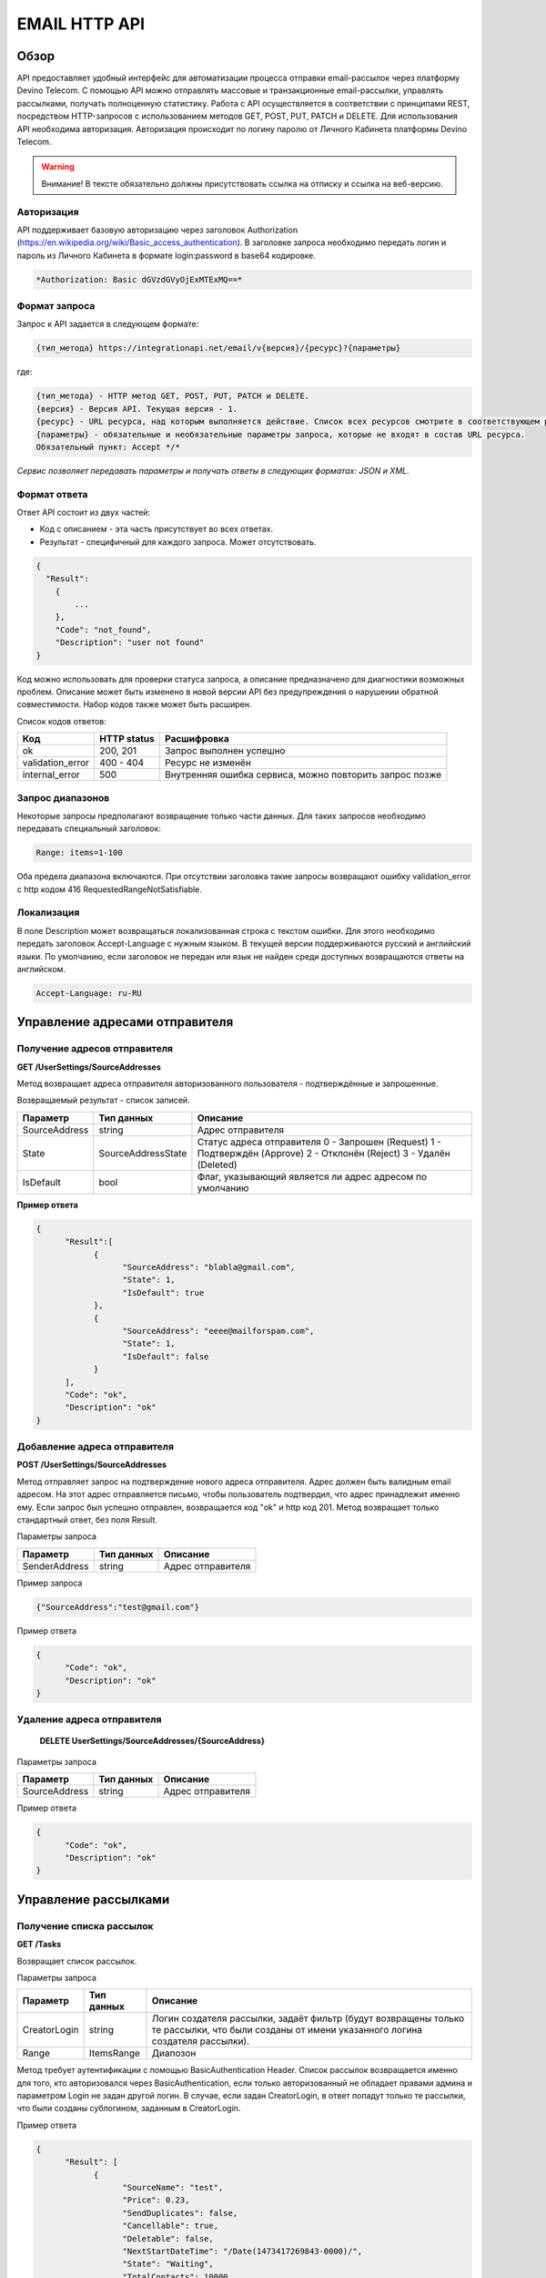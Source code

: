 EMAIL HTTP API
========

Обзор
-----

API предоставляет удобный интерфейс для автоматизации процесса отправки email-рассылок через платформу Devino Telecom. С помощью API можно отправлять массовые и транзакционные email-рассылки, управлять рассылками, получать полноценную статистику. Работа с API осуществляется в соответствии с принципами REST, посредством HTTP-запросов с использованием методов GET, POST, PUT, PATCH и DELETE.
Для использования API необходима авторизация. Авторизация происходит по логину паролю от Личного Кабинета платформы Devino Telecom.

.. warning:: Внимание! В тексте обязательно должны присутствовать ссылка на отписку и ссылка на веб-версию. 

Авторизация
~~~~~~~~~~~

API поддерживает базовую авторизацию через заголовок Authorization (https://en.wikipedia.org/wiki/Basic_access_authentication). В заголовке запроса необходимо передать логин и пароль из Личного Кабинета в формате login:password в base64 кодировке.

.. code-block:: json

                *Authorization: Basic dGVzdGVyOjExMTExMQ==*
                


Формат запроса
~~~~~~~~~~~~~~

Запрос к API задается в следующем формате:

.. code-block:: json

        {тип_метода} https://integrationapi.net/email/v{версия}/{ресурс}?{параметры}
        

где:

.. code-block:: json

        {тип_метода} - HTTP метод GET, POST, PUT, PATCH и DELETE.
        {версия} - Версия API. Текущая версия - 1.
        {ресурс} - URL ресурса, над которым выполняется действие. Список всех ресурсов смотрите в соответствующем разделе.
        {параметры} - обязательные и необязательные параметры запроса, которые не входят в состав URL ресурса.
        Обязательный пункт: Accept */*
        

*Сервис позволяет передавать параметры и получать ответы в следующих форматах: JSON и XML.*


Формат ответа
~~~~~~~~~~~~~

Ответ API состоит из двух частей:

* Код с описанием - эта часть присутствует во всех ответах.
* Результат - специфичный для каждого запроса. Может отсутствовать.

.. code-block:: json
  
      {    
        "Result":
          {
              ...
          },
          "Code": "not_found",
          "Description": "user not found"
      }
      

Код можно использовать для проверки статуса запроса, а описание предназначено для диагностики возможных проблем. Описание может быть изменено в новой версии API без предупреждения о нарушении обратной совместимости. Набор кодов также может быть расширен.


Список кодов ответов:

+----------------------+-------------+----------------------------------------------------------+
| Код                  | HTTP status | Расшифровка                                              |
+======================+=============+==========================================================+
| ok                   |  200, 201   | Запрос выполнен успешно                                  |
+----------------------+-------------+----------------------------------------------------------+
| validation_error     |  400 - 404  | Ресурс не изменён                                        |
+----------------------+-------------+----------------------------------------------------------+
| internal_error       |  500        | Внутренняя ошибка сервиса, можно повторить запрос позже  |
+----------------------+-------------+----------------------------------------------------------+


Запрос диапазонов
~~~~~~~~~~~~~~~~~

Некоторые запросы предполагают возвращение только части данных. Для таких запросов необходимо передавать специальный заголовок:

.. code-block:: json

        Range: items=1-100
        

Оба предела диапазона включаются. При отсутствии заголовка такие запросы возвращают ошибку validation_error с http кодом 416 RequestedRangeNotSatisfiable.

Локализация
~~~~~~~~~~~

В поле Description может возвращаться локализованная строка с текстом ошибки. Для этого необходимо передать заголовок Accept-Language с нужным языком. В текущей версии поддерживаются русский и английский языки. По умолчанию, если заголовок не передан или язык не найден среди доступных возвращаются ответы на английском.

.. code-block:: json

        Accept-Language: ru-RU

Управление адресами отправителя
-------------------------------

Получение адресов отправителя
~~~~~~~~~~~~~~~~~~~~~~~~~~~~~

**GET /UserSettings/SourceAddresses**

Метод возвращает адреса отправителя авторизованного пользователя - подтверждённые и запрошенные.

Возвращаемый результат - список записей.

+----------------------+---------------------------+----------------------------------------------------------+
| Параметр             | Тип данных                | Описание                                                 |
+======================+===========================+==========================================================+
| SourceAddress        |  string                   | Адрес отправителя                                        |
+----------------------+---------------------------+----------------------------------------------------------+
| State                |  SourceAddressState       | Статус адреса отправителя                                |
|                      |                           | 0 - Запрошен (Request)                                   |
|                      |                           | 1 - Подтверждён (Approve)                                |
|                      |                           | 2 - Отклонён (Reject)                                    |
|                      |                           | 3 - Удалён (Deleted)                                     |
+----------------------+---------------------------+----------------------------------------------------------+
| IsDefault            |  bool                     | Флаг, указывающий является ли адрес адресом по умолчанию |
+----------------------+---------------------------+----------------------------------------------------------+

**Пример ответа**

.. code-block:: json
      
      {
            "Result":[
                  {
                        "SourceAddress": "blabla@gmail.com",
                        "State": 1,
                        "IsDefault": true
                  },
                  {
                        "SourceAddress": "eeee@mailforspam.com",
                        "State": 1,
                        "IsDefault": false
                  }
            ],
            "Code": "ok",
            "Description": "ok"
      }
      
Добавление адреса отправителя
~~~~~~~~~~~~~~~~~~~~~~~~~~~~~
**POST /UserSettings/SourceAddresses**

Метод отправляет запрос на подтверждение нового адреса отправителя. Адрес должен быть валидным email адресом. На этот адрес отправляется письмо, чтобы пользователь подтвердил, что адрес принадлежит именно ему. Если запрос был успешно отправлен, возвращается код "ok" и http код 201. Метод возвращает только стандартный ответ, без поля Result.

Параметры запроса

+----------------+------------+-----------------------------------------+
|     Параметр   | Тип данных | Описание                                |
+================+============+=========================================+
| SenderAddress  |  string    | Адрес отправителя                       |
+----------------+------------+-----------------------------------------+

Пример запроса

.. code-block:: json

      {"SourceAddress":"test@gmail.com"}
      
Пример ответа

.. code-block:: json

      {
            "Code": "ok",
            "Description": "ok"
      }
      
Удаление адреса отправителя
~~~~~~~~~~~~~~~~~~~~~~~~~~~

 **DELETE   UserSettings/SourceAddresses/{SourceAddress}**

Параметры запроса

+----------------+------------+-----------------------------------------+
|     Параметр   | Тип данных | Описание                                |
+================+============+=========================================+
| SourceAddress  |  string    | Адрес отправителя                       |
+----------------+------------+-----------------------------------------+

Пример ответа

.. code-block:: json

      {
            "Code": "ok",
            "Description": "ok"
      }

Управление рассылками
---------------------

Получение списка рассылок
~~~~~~~~~~~~~~~~~~~~~~~~~

**GET /Tasks**

Возвращает список рассылок.

Параметры запроса

+----------------+------------+------------------------------------------------------------------------------------+
|     Параметр   | Тип данных |  Описание                                                                          |
+================+============+====================================================================================+
| CreatorLogin   | string     | Логин создателя рассылки, задаёт фильтр (будут возвращены только те рассылки,      |
|                |            | что были созданы от имени указанного логина создателя рассылки).                   |
+----------------+------------+------------------------------------------------------------------------------------+
| Range          | ItemsRange | Диапозон                                                                           |
+----------------+------------+------------------------------------------------------------------------------------+

Метод требует аутентификации с помощью BasicAuthentication Header. 
Список рассылок возвращается именно для того, кто авторизовался через BasicAuthentication, если только авторизованный не обладает правами админа и параметром Login не задан другой логин. В случае, если задан CreatorLogin, в ответ попадут только те рассылки, что были созданы сублогином, заданным в CreatorLogin.

Пример ответа

.. code-block:: json

      {
            "Result": [
                  {
                        "SourceName": "test",
                        "Price": 0.23,
                        "SendDuplicates": false,
                        "Cancellable": true,
                        "Deletable": false,
                        "NextStartDateTime": "/Date(1473417269843-0000)/",
                        "State": "Waiting",
                        "TotalContacts": 10000,
                        "CompletedContacts": 10000,
                        "ErrorCount": 0,
                        "IsExecuting": false,
                        "ServiceType": "Email",
                        "IsSmooth": false,
                        "IsPersonalized": false,
                        "ID": 130872,
                        "Name": "test",
                        "OwnerLogin": "test",
                        "Type": "Distribution",
                        "Groups": [],
                        "IncludedContacts": [],
                        "ExcludedContacts": [],
                        "ManualContacts": [],
                        "StopList": [],
                        "Text": "<p>test</p>",
                        "Subject": "test",
                        "MessageValidity": 0,
                        "MessageType": "Email",
                        "TaskMessageType": "11",
                        "DoTransliterate": false,
                        "SourceAddress": "pavel.voropaev@seedway.ru",
                        "StartDateTime": "/Date(1395809939517-0000)/",
                        "Period": "None",
                        "GlobalState": "Paused",
                        "GlobalStateInfo": 
                               {
                               "State": "Paused"
                               },
                        "PercentageCompleted": 100,
                        "MessageValidityAsTimeSpan": "1.00:00:00"
                  }
            ],
            "Code": "ok",
            "Description": "ok"
      }

Получение рассылки
~~~~~~~~~~~~~~~~~~

**GET /Tasks/{TaskId}**

Метод возвращает данные о рассылке.

Параметры запроса:

+----------------+------------+---------------+-----------------------------------------+
|     Параметр   | Тип данных | Обязательность| Описание                                |
+================+============+===============+=========================================+
| TaskId         |  int       | Да            | Идентификатор рассылки (предаётся в url)|
+----------------+------------+---------------+-----------------------------------------+

Возвращаемый результат:

+----------------+------------------+-----------------------------------------+
| Параметр       | Тип данных       | Описание                                |
+================+==================+=========================================+
| TaskId         | int              | Идентификатор рассылки                  |
+----------------+------------------+-----------------------------------------+
| Login          | string           | Логин пользователя                      |
+----------------+------------------+-----------------------------------------+
| Name           | string           | Название                                |
+----------------+------------------+-----------------------------------------+
| Sender         | EmailAddress     | Отправитель - адрес и имя               |
+----------------+------------------+-----------------------------------------+
| Subject        | string           | Тема                                    |
+----------------+------------------+-----------------------------------------+
| Text           | string           | Текст                                   |
+----------------+------------------+-----------------------------------------+
| StartDateTime  | DateTime         | Начало отправки в UTC формате           |
+----------------+------------------+-----------------------------------------+
| EndDateTime    | DateTime         | Окончание отправки в UTC формате        |
|                |                  | (для плавных рассылок)                  |
+----------------+------------------+-----------------------------------------+
| Type           | TaskType         | Тип рассылки                            |
+----------------+------------------+-----------------------------------------+
| UserCampaignId | string           | Пользовательский идентификатор рассылки |
+----------------+------------------+-----------------------------------------+
| Contacts       | ContactDto[]     | Список контактов                        |
+----------------+------------------+-----------------------------------------+
| ContactGroups  | ContactGroupDto[]| Список групп контактов                  |
+----------------+------------------+-----------------------------------------+
| State          | TaskState        | Статус рассылки                         |
+----------------+------------------+-----------------------------------------+
| Price          | decimal          | Цена за сообщение                       |
+----------------+------------------+-----------------------------------------+
| CreatorLogin   | string           | Логин создателя рассылки                |
|                |                  | (сублогин из ролевой модели)            |
+----------------+------------------+-----------------------------------------+
| SendDuplicates | bool             | Отправлять дубликаты или нет            |
|                |                  | (по умолчанию - нет)                    |
+----------------+------------------+-----------------------------------------+
| Counters       | EmailTaskCounters| Количество контактов (общее, дубликаты, |
|                |                  | отписавшиеся, исключённые)              |
+----------------+------------------+-----------------------------------------+

ContactDto

+-----------+------------+--------------------------------+
| Параметр  | Тип данных | Описание                       |
+===========+============+================================+
| Id        |  long      | Идентификатор контакта         |
+-----------+------------+--------------------------------+
| Included  |  bool      | Включать или исключать контакт |
|           |            | из рассылки (true или false)   |
+-----------+------------+--------------------------------+

ContactGroupDto

+-----------+------------+--------------------------------+
| Параметр  | Тип данных | Описание                       |
+===========+============+================================+
| Id        |  long      | Идентификатор группы контакта  |
+-----------+------------+--------------------------------+
| Included  |  bool      | Включать или исключать группу  |
|           |            | из рассылки (true или false)   |
+-----------+------------+--------------------------------+

EmailAddress

+-----------+------------+----------+
| Параметр  | Тип данных | Описание |
+===========+============+==========+
| Name      |  string    | Имя      |
+-----------+------------+----------+
| Address   |  string    | Адрес    |
+-----------+------------+----------+

TaskType

+--------------+-------+---------------------------+
| Текст        | Число | Описание                  |
+==============+=======+===========================+
| Distribution |  1    | Одноразовая рассылка      |
+--------------+-------+---------------------------+
| Birthday     |  2    | Рассылка по дням рождения |
+--------------+-------+---------------------------+

EmailTaskCounters 

+------------------+------------+-----------------------------------------+
| Параметр         | Тип данных | Описание                                |
+==================+============+=========================================+
| TaskId           |  int       | Идентификатор рассылки                  |
+------------------+------------+-----------------------------------------+
| TotalContacts    |  int       | Количество получателей                  |
+------------------+------------+-----------------------------------------+
| Dublicates       |  int       | Количество отфильтрованных дубликатов   |
+------------------+------------+-----------------------------------------+
| Unsubscribed     |  int       | Количество отфильтрованных отписавшихся |
+------------------+------------+-----------------------------------------+
| Excluded         |  int       | Количество отфильтрованных исключённых  |
|                  |            | контактов                               |
+------------------+------------+-----------------------------------------+
| OverPackage      |  int       | Контакты сверх пакета                   |
|                  |            | (на них отправки не будет)              |
+------------------+------------+-----------------------------------------+
| SpamScore        |  int       | Оценка спамности письма                 |
+------------------+------------+-----------------------------------------+

Пример ответа:

.. code-block:: json

        {
                "Result":{
                        "Login": "TEST",
                        "Name": "q",
                        "Sender":{
                                "Address": "xxx@gmail.com",
                                "Name": "yyy"
                        },
                        "Subject": "%Имя%",
                        "Text": "blablabla",
                        "StartDateTime": "/Date(1440501564737-0000)/",
                        "UserCampaignId": "",
                        "State": "Finished",
                        "Price": 10,
                        "Counters":{
                                "TotalContacts": 2,
                                "Duplicates": 0,
                                "Unsubscribed": 0,
                                "Excluded": 0,
                                "OverPackage": 0,
                                "SpamScore": 2.2,
                                "TaskId": 10500700
                        },
                        "Type": "Distribution",
                        "Contacts":[
                                {"Id": 7907323000, "Included": true},
                                {"Id": 8603950002, "Included": true}
                        ],
                        ContactGroups":[],
                        "CreatorLogin": "TEST",
                        "SendDuplicates": false,
                        "TaskId": 10592701
                },
                "Code": "ok",
                "Description": "ok"
        }
        

Создание рассылки
~~~~~~~~~~~~~~~~~

**POST /Tasks**

Метод создаёт рассылку. Если рассылка была успешно создана, возвращается код "ok" и http код 201. В качестве Result возвращается идентификатор рассылки и набор счётчиков. При их расчёте учитываются только уникальные группы и контакты (из нескольких групп с одинаковыми идентификаторами учитывается только одна). Максимальный размер рассылки - 2 млн контактов.


Порядок вычисления счётчиков:

* дубли
* исключённые группы и контакты
* отписавшиеся

Валидируются:
* текст - на отсутствие стоп-слов и на наличие макросов [Unsubscribe] и [WebVersion]
* тема - на отсутствие стоп-слов
* размер текста и темы (не более 10 МБ)
* отправитель - имя на отсутствие стоп-слов и подтверждён ли адрес
* группы контактов - на существование
* тип рассылки - допустимы только 1 (Distribution) и 2 (Birthday).
* логин - на существование (не актуально для внешнего API)
* шаблон - на существование

Параметры запроса:

+----------------+--------------------+-----------------------------------------+--------------+
| Параметр       | Тип данных         | Описание                                | Обязательный |  
+================+====================+=========================================+==============+
| Name           | string             | Название                                | Да           |
+----------------+--------------------+-----------------------------------------+--------------+
| Sender         | EmailAddress       | Отправитель - адрес и имя               | Да           |
+----------------+--------------------+-----------------------------------------+--------------+
| Subject        | string             | Тема                                    | Да           |
+----------------+--------------------+-----------------------------------------+--------------+
| Text           | string             | Текст                                   | Да           |
+----------------+--------------------+-----------------------------------------+--------------+
| StartDateTime  | DateTime           | Начало отправки в UTC формате           | Нет          |
+----------------+--------------------+-----------------------------------------+--------------+
| EndDateTime    | DateTime           | Окончание отправки в UTC формате        | Нет          |
|                |                    | (для плавных рассылок)                  |              |
+----------------+--------------------+-----------------------------------------+--------------+
| Type           | TaskType           | Тип рассылки                            | Да           |
+----------------+--------------------+-----------------------------------------+--------------+
| UserCampaignId | string             | Пользовательский идентификатор рассылки | Нет          |
+----------------+--------------------+-----------------------------------------+--------------+
| ContactGroups  | ContactGroupDto[]  | Список групп контактов                  | Нет          |
+----------------+--------------------+-----------------------------------------+--------------+
| TemplateId     | string             | Идентификатор шаблона                   | Нет          |
+----------------+--------------------+-----------------------------------------+--------------+
| SendDuplicates | bool               | Отправлять дубликаты или нет            | Нет          |
|                |                    | (по умолчанию - нет)                    |              |
+----------------+--------------------+-----------------------------------------+--------------+

ContactGroupDto:

+----------+------------+----------------------------------------------------------+--------------+
| Параметр | Тип данных |Описание                                                  | Обязательный |  
+==========+============+==========================================================+==============+
| Id       | long       | Идентификатор контакта                                   | Да           |
+----------+------------+----------------------------------------------------------+--------------+
| included | bool       | Включать или исключать группу из рассылки                | Да           |
|          |            | (true или false)                                         |              |
+----------+------------+----------------------------------------------------------+--------------+

Возвращаемый результат:

+---------------+------------+--------------------------------------------------+
| Параметр      | Тип данных | Описание                                         |
+===============+============+==================================================+
| TaskId        | int        | Идентификатор рассылки                           |
+---------------+------------+--------------------------------------------------+
| TotalContacts | int        | Количество получателей                           |
+---------------+------------+--------------------------------------------------+
| Dublicates    | int        | Количество отфильтрованных дубликатов            |
+---------------+------------+--------------------------------------------------+
| Unsubscribed  | int        | Количество отфильтрованных отписавшихся          |
+---------------+------------+--------------------------------------------------+
| Excluded      | int        | Количество отфильтрованных исключённых контактов |
+---------------+------------+--------------------------------------------------+
| OverPackage   | int        | Контакты сверх пакета (на них отправки не будет) |
+---------------+------------+--------------------------------------------------+
| SpamScore     | int        | Оценка спамности письма                          |
+---------------+------------+--------------------------------------------------+

Пример запроса:

.. code-block:: json

        {
            "Name":"test",
            "Sender":
            {
                "Address":"xxx@gmail.com",
                "Name":"yyy"
            },
            "Subject":"test subj",
            "Body": {
                "Html": "Ув. [Name]! Осталось [ExtField] [Unsubscribe]  [WebVersion]",
                "PlainText": "Ув. {ExtField}! Ждем вас завтра! [Unsubscribe]"
            },
            "StartDateTime":"08/31/2015 13:30:38",
            "UserCampaignId":"",
            "ContactGroups":[
                {"Id":252,"Included":true},
                {"Id":234,"Included":true}
            ]
        }
        

Пример ответа:

.. code-block:: json

        {
            "Result":
            {
                "TaskId": 133875,
                "TotalContacts": 1,
                "Dublicates": 0,
                "Unsubscribed": 0,
                "Excluded": 0
            },
            "Code": "ok",
            "Description": "new task added"
        }
        

Редактирование рассылки
~~~~~~~~~~~~~~~~~~~~~~~

**PUT /Tasks/{TaskId}**

Метод редактирования рассылки. Если рассылка была успешно отредактирована, возвращается код "ok" и http код 200. Параметры запроса и ответ идентичны Tasks POST. Редактировать можно только рассылки в статусе "New". При этом все поля являются обязательными и заменяются.
        

Изменение статуса рассылки
~~~~~~~~~~~~~~~~~~~~~~~~~~

**PUT /Tasks/{TaskId}/State**
 
Обновление статуса рассылки для остановки, возобновления, отмены, удаления. Возвращается только стандартный ответ.

Параметры запроса:

+----------+------------+--------------------------------------------+--------------+
| Параметр | Тип данных | Описание                                   | Обязательный |  
+==========+============+============================================+==============+
| TaskId   | int        | Идентификатор рассылки (предаётся в url)   | Да           |
+----------+------------+--------------------------------------------+--------------+
| State    | TaskState  | Текстовый или числовой статус рассылки     | Да           |
+----------+------------+--------------------------------------------+--------------+

TaskState:

+----------+-------+------------------------------------------------------------------------------+---------------------------+
| Текст    | Число | Описание                                                                     | Можно ли использовать этот| 
|          |       |                                                                              | статус для PUT            |  
+==========+=======+==============================================================================+===========================+
| New      | 0     | Статус только что добавленной рассылки                                       | Да                        |
+----------+-------+------------------------------------------------------------------------------+---------------------------+
| Created  | 1     | Создание рассылки завершено, рассылка готова к выполнению                    | Да                        |
+----------+-------+------------------------------------------------------------------------------+---------------------------+
| Started  | 2     | Рассылка отправляется (также используется для возобновления после остановки) | Да                        |
+----------+-------+------------------------------------------------------------------------------+---------------------------+
| Stopped  | 3     | Рассылка остановлена (с возможностью возобновления)                          | Да                        |
+----------+-------+------------------------------------------------------------------------------+---------------------------+
| Canceled | 4     | Рассылка отменена (без возможности возобновления)                            | Да                        |
+----------+-------+------------------------------------------------------------------------------+---------------------------+
| Finished | 5     | Оправка рассылки завершена успешно                                           | Да                        |
+----------+-------+------------------------------------------------------------------------------+---------------------------+
| Deleted  | 6     | Рассылка удалена                                                             | Да                        |
+----------+-------+------------------------------------------------------------------------------+---------------------------+
| Failed   | 7     | При отправке рассылки произошла ошибка                                       | Да                        |
+----------+-------+------------------------------------------------------------------------------+---------------------------+

Пример запроса:

.. code-block:: json

        {"State":1}
        
 
Пример ответа:

.. code-block:: json

        {
            "Code": "ok",
            "Description": "ok"
        }
        
Шаблоны
-------

Получение шаблона
~~~~~~~~~~~~~~~~~

**GET Templates/{TemplateId}**

Метод получения шаблона. В качестве результата возвращается шаблон.

Параметры запроса

+--------------+------------+--------------------------------------------+
| Параметр     | Тип данных | Описание                                   | 
+==============+============+============================================+
| TemplateId   | int        | Идентификатор рассылки (предаётся в url)   |
+--------------+------------+--------------------------------------------+

Возвращаемый результат

+---------------+------------+--------------------------------------------------+
| Параметр      | Тип данных | Описание                                         |
+===============+============+==================================================+
| TemplateId    | int        | Идентификатор шаблона                            |
+---------------+------------+--------------------------------------------------+
| Name          | string     | Название                                         |
+---------------+------------+--------------------------------------------------+
| Sender        |EmailAddress| Отправитель - адрес и имя                        |
+---------------+------------+--------------------------------------------------+
| Subject       | string     | Тема                                             |
+---------------+------------+--------------------------------------------------+
| Text          | string     | Текст                                            |
+---------------+------------+--------------------------------------------------+
|UserTemplateId | string     | Внешний идентификатор                            |
+---------------+------------+--------------------------------------------------+

Пример ответа

.. code-block:: json

        {
                "Result":{
                        "Login": "tester",
                        "Name": "test",
                        "Sender":{},
                        "Text": "test [Unsubscribe] [WebVersion]",
                        "TemplateId": 1
                },
                "Code": "ok",
                "Description": "ok"
        }

Создание шаблона
~~~~~~~~~~~~~~~~

**POST /Templates**

Метод добавляет шаблон. Если шаблон успешно добавлен, возвращается код "ok" и http код 201. В качестве Result возвращается идентификатор шаблона (int).

Валидируются:
* наличие непустого названия
* текст - на отсутствие стоп-слов и на наличие макросов [Unsubscribe] и [WebVersion]
* тема - на отсутствие стоп-слов
* размер текста и темы (не более 10 МБ)
* отправитель - имя на отсутствие стоп-слов и подтверждён ли адрес

Параметры запроса:

+----------------+----------------+------------------------------------------------+--------------+
| Параметр       | Тип данных     | Описание                                       | Обязательный |  
+================+================+================================================+==============+
| Name           | string         | Название шаблона                               | Да           |
+----------------+----------------+------------------------------------------------+--------------+
| Sender         | EmailAddress   | Отправитель - адрес и имя                      | Нет          |
+----------------+----------------+------------------------------------------------+--------------+
| Subject        | string         | Тема                                           | Нет          |
+----------------+----------------+------------------------------------------------+--------------+
| Text           | string         | Текст                                          | Да           |
+----------------+----------------+------------------------------------------------+--------------+
| UserTemplateId | string         | Внешний идентификатор                          | Нет          |
+----------------+----------------+------------------------------------------------+--------------+

Пример запроса:

.. code-block:: json

        {
                "Name":"test",
                "Sender":{"Name":"good sender"},
                "Text":"good text [Unsubscribe] [WebVersion]"
        }

Пример ответа

.. code-block:: json

        {
                "Result": 123,
                "Code": "ok",
                "Description": "ok"
        }


Обновление шаблона
~~~~~~~~~~~~~~~~~~

**PUT Templates/{TemplateId}**

Метод обновления шаблона. Если шаблон был успешно обновлён, возвращается код "ok" и http код 200 и обновлённый шаблон.

Параметры запроса

+----------------+----------------+-----------------------------------------------------------+--------------+
| Параметр       | Тип данных     | Описание                                                  | Обязательный |  
+================+================+===========================================================+==============+
| TemplateId     | int            | Идентификатор шаблона, полученный из метода Templates POST| Да           |
+----------------+----------------+-----------------------------------------------------------+--------------+
| Name           | string         | Название шаблона                                          | Да           |
+----------------+----------------+-----------------------------------------------------------+--------------+
| Sender         | EmailAddress   | Отправитель - адрес и имя                                 | Нет          |
+----------------+----------------+-----------------------------------------------------------+--------------+
| Subject        | string         | Тема                                                      | Нет          |
+----------------+----------------+-----------------------------------------------------------+--------------+
| Text           | string         | Текст                                                     | Да           |
+----------------+----------------+-----------------------------------------------------------+--------------+
| UserTemplateId | string         | Внешний идентификатор                                     | Нет          |
+----------------+----------------+-----------------------------------------------------------+--------------+

Возвращаемый результат

+---------------+------------+--------------------------------------------------+
| Параметр      | Тип данных | Описание                                         |
+===============+============+==================================================+
| TemplateId    | int        | Идентификатор шаблона                            |
+---------------+------------+--------------------------------------------------+
| Name          | string     | Название                                         |
+---------------+------------+--------------------------------------------------+
| Sender        |EmailAddress| Отправитель - адрес и имя                        |
+---------------+------------+--------------------------------------------------+
| Subject       | string     | Тема                                             |
+---------------+------------+--------------------------------------------------+
| Text          | string     | Текст                                            |
+---------------+------------+--------------------------------------------------+
|UserTemplateId | string     | Внешний идентификатор                            |
+---------------+------------+--------------------------------------------------+

Пример запроса

.. code-block:: json

        {
                "Name":"test",
                "Sender":{"Name":"good sender"},
                "Text":"good text [Unsubscribe] [WebVersion]"
        }

Пример ответа

.. code-block:: json

        {
                "Result":{
                    "Login":"tester",
                      "Name":"test",
                      "Sender":{"Name":"good sender"},
                       "Text":"good text [Unsubscribe] [WebVersion]",
                       "TemplateId": 1
                },
                "Code": "ok",
                "Description": "ok"
        }

Удаление шаблонов
~~~~~~~~~~~~~~~~~

**DELETE Templates/{TemplateId}**

Удаление шаблона. Возвращается только стандартный ответ.

Параметры запроса

+----------------+----------------+-----------------------------------------------------------+--------------+
| Параметр       | Тип данных     | Описание                                                  | Обязательный |  
+================+================+===========================================================+==============+
| TemplateId     | int            | Идентификатор шаблона, полученный из метода Templates POST| Да           |
+----------------+----------------+-----------------------------------------------------------+--------------+

Пример ответа

.. code-block:: json

        {
                "Code": "ok",
                "Description": "ok"
        }
        
Статистика
----------

Получение статистики
~~~~~~~~~~~~~~~~~~~~

**GET /Statistics?Login={Login}&TaskId={TaskId}&StartDateTime={StartDateTime}&EndDateTime={EndDateTime}**

Получение статистики по сообщениям в виде набора счётчиков (сколько было отправлено, сколько было доставлено, сколько не было отправлено и т.д.).

Параметры запроса

+----------------+----------------+-----------------------------------------------------------+--------------+
| Параметр       | Тип данных     | Описание                                                  | Обязательный |  
+================+================+===========================================================+==============+
| TaskId         | int            | Идентификатор рассылки, в рамках которой были созданы     | Да           |
|                |                | сообщения, для которых необходимо вернуть статистику.     |              |
+----------------+----------------+-----------------------------------------------------------+--------------+
| StartDateTime  | DateTime       | Дата в формате UTC, задающая начало временного диапазона, | Да           |
|                |                | которому должны принадлежть сообщения, для которых        |              |
|                |                | необходимо вернуть статистику.                            |              |
+----------------+----------------+-----------------------------------------------------------+--------------+
| EndDateTime    | DateTime       | Дата в формате UTC, задающая конец временного диапазона,  | Да           |
|                |                | которому должны принадлежть сообщения, для которых        |              |
|                |                | необходимо вернуть статистику.                            |              |
+----------------+----------------+-----------------------------------------------------------+--------------+

Сервис расчитан на получение в параметрах либо TaskId, - тогда возвращается статистика по сообщениям, отправленным в рамках рассылки с указанным идентификатором TaskId, - либо StartDateTime и EndDateTime, - тогда возвращается статистика по сообщениям, отправленным за временной диапазон, заданный с помощью StartDateTime и EndDateTime (даты должны быть приведены к UTC зоне).

Пример ответа

.. code-block:: json

        {
                "Result": {
                        "NotSent": 30,
                        "Sent": 0,
                        "Delivered": 0,
                        "Read": 0,
                        "Clicked": 0,
                        "Bounced": 0,
                        "Rejected": 0,
                        "Total": 30
                },
                "Code": "ok",
                "Description": "ok"
        }
        
Получение детализации
~~~~~~~~~~~~~~~~~~~~~

**GET /Statistics/Messages?Login={Login}&TaskId={TaskId}&StartDateTime={StartDateTime}&EndDateTime={EndDateTime}&State={State}**

Получение детализации по сообщениям.

+----------------+----------------+-----------------------------------------------------------+--------------+
| Параметр       | Тип данных     | Описание                                                  | Обязательный |  
+================+================+===========================================================+==============+
| TaskId         | int            | Идентификатор рассылки, в рамках которой были созданы     | Да           |
|                |                | сообщения, для которых необходимо вернуть статистику.     |              |
+----------------+----------------+-----------------------------------------------------------+--------------+
| StartDateTime  | DateTime       | Дата в формате UTC, задающая начало временного диапазона, | Да           |
|                |                | которому должны принадлежть сообщения, для которых        |              |
|                |                | необходимо вернуть статистику.                            |              |
+----------------+----------------+-----------------------------------------------------------+--------------+
| EndDateTime    | DateTime       | Дата в формате UTC, задающая конец временного диапазона,  | Да           |
|                |                | которому должны принадлежть сообщения, для которых        |              |
|                |                | необходимо вернуть статистику.                            |              |
+----------------+----------------+-----------------------------------------------------------+--------------+
| State          | string         | Выполняет роль фильтра, требует вернуть статистику по тем | Нет          |
|                |                | сообщениям, что находятся в указанном состоянии.          |              |
+----------------+----------------+-----------------------------------------------------------+--------------+
| Range          | ItemsRange     | Диапозон                                                  | Да           |
+----------------+----------------+-----------------------------------------------------------+--------------+

Сервис расчитан на получение параметров либо TaskId, - тогда возвращается статистика по сообщениям, отправленным в рамках рассылки с указанным идентификатором TaskId, - либо StartDateTime и EndDateTime, - тогда возвращается статистика по сообщениям, отправленным за временной диапазон, заданный с помощью StartDateTime и EndDateTime (даты должны быть приведены к UTC зоне), так же в заголовках необходимо передавать диапазон в формате Range: items=1-100.

Параметр State является опциональным и может применяться в обоих из ранее описанных сценариев, - тогда возвращается ранее описанная статистика по сообщениями, находящимя в указанном состоянии.

Пример ответа:

.. code-block:: json

        {
                "Result": [
                        {
                        "State": "NotSent",
                        "Price": 0,
                        "Id": 141471292110003601,
                        "DestinationEmail": "user@devinotele.com",
                        "LastUpdateUtc": "/Date(1485937304700-0000)/",
                        "CreatedDateUtc": "/Date(1485937304000-0000)/"
                        }
                ],
                "Code": "ok",
                "Description": "ok"
        }
        


Отправка транзакционного сообщения
----------------------------------

**POST /Messages**

Метод отправляет транзакционное сообщение. Если сообщение успешно добавлено в очередь, возвращается код "ok" и http код 201. В качестве Result возвращается идентификатор сообщения (string).

Валидируются:

* текст - на отсутствие стоп-слов (нецензурная лексика)
* тема - на отсутствие стоп-слов
* размер текста и темы (не более 10 МБ)
* отправитель - имя на отсутствие стоп-слов и подтверждён ли адрес
* получатель -  имя на отсутствие стоп-слов и валидность e-mail адреса, также проверяется по списку отписавшихся
* шаблон - на существование

Параметры запроса:

+----------------+----------------+------------------------------------------------+--------------+
| Параметр       | Тип данных     | Описание                                       | Обязательный |  
+================+================+================================================+==============+
| Sender         | EmailAddress   | Отправитель - адрес и имя                      | Да           |
+----------------+----------------+------------------------------------------------+--------------+
| Recipient      | EmailAddress   | Получатель - адрес и имя                       | Да           |
+----------------+----------------+------------------------------------------------+--------------+
| Subject        | string         | Тема                                           | Да           |
+----------------+----------------+------------------------------------------------+--------------+
| Text           | string         | Текст                                          | Да           |
+----------------+----------------+------------------------------------------------+--------------+
| UserMessageId  | string         | Идентификатор сообщения в системе пользователя | Нет          |
+----------------+----------------+------------------------------------------------+--------------+
| UserCampaignId | string         | Идентификатор рассылки в системе пользователя  | Нет          |
+----------------+----------------+------------------------------------------------+--------------+
| TemplateId     | string         | Идентификатор шаблона (внешний или внутренний) | Нет          |
+----------------+----------------+------------------------------------------------+--------------+

Пример запроса:

.. code-block:: json

        {
           "Sender": {"Address":"test@test.com","Name":"name"},
           "Recipient": {"Address":"test@supertest.com", "Name":"name" },
           "Subject":"test subj",
           "Text":"test"
        }
        

Пример ответа:

.. code-block:: json

        {
            "Result": "kaAtrHbZ72",
            "Code": "ok",
            "Description": "message queued to send"
        }
        

Сценарии:

* Перед началом отправки необходимо подтвердить адрес отправителя("Sender": {"Address"})
* В текст письма может быть включен макрос [Unsubscribe]  - на его место будет подставлена ссылка на страницу отписки.


Получение статусов транзакционных сообщений
-------------------------------------------

**GET /Messages/{MessageId},{MessageId}**

Метод используется для получения статусов транзакционных сообщений. Допускается передача сразу нескольких идентификаторов сообщений через запятую. Можно передавать не более 300 идентификаторов. При этом возвращаются статусы только уникальных сообщений и только сообщений доступных пользователю.

Параметры запроса

+----------------+----------------+------------------------------------------------+--------------+
| Параметр       | Тип данных     | Описание                                       | Обязательный |  
+================+================+================================================+==============+
| MessageId      | string         | Идентификатор сообщения (предаётся в url,      | Да           |
|                |                | можно указать несколько через запятую)         |              |
+----------------+----------------+------------------------------------------------+--------------+

Возвращаемый результат (массив для нескольких сообщений)

+----------------+----------------+-------------------------+
| Параметр       | Тип данных     | Описание                |  
+================+================+=========================+
| MessageId      | string         | Идентификатор сообщения |
+----------------+----------------+-------------------------+
| Email          | string         | Email получателя        |
+----------------+----------------+-------------------------+
| State          | string         | Статус сообщения        |
+----------------+----------------+-------------------------+

State

+----------------+-------------------------+
| Значение       | Описание                |  
+================+=========================+
| NotSent        | Отправляется            |
+----------------+-------------------------+
| Sent           | Отправлено              |
+----------------+-------------------------+
| Delivered      | Доставлено              |
+----------------+-------------------------+
| Read           | Прочитано               |
+----------------+-------------------------+
| Clicked        | Переход по ссылке       |
+----------------+-------------------------+
| Bounced        | Не удалось доставить    |
+----------------+-------------------------+
| Rejected       | Отклонено (сообщение    |
|                | не было отправлено)     |
+----------------+-------------------------+

Пример ответа

.. code-block:: json

        {
            "Result":[
                {
                    "MessageId": "y49EiXaPY1",
                    "Email": "ftw@gmail.com",
                    "State": "Sent"
                },
                {
                    "MessageId": "y49cjxHxxI",
                    "Email": "blabla@gmail.com",
                    "State": "NotSent"
                }
            ],
            "Code": "ok",
            "Description": "ok"
        }
        
        
        
